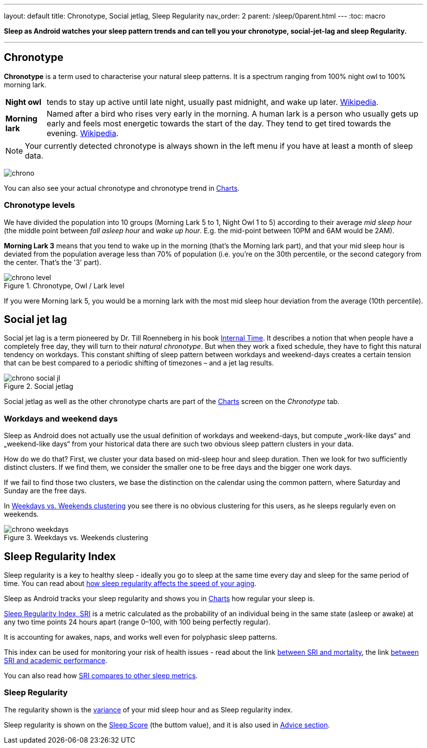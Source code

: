 ---
layout: default
title: Chronotype, Social jetlag, Sleep Regularity
nav_order: 2
parent: /sleep/0parent.html
---
:toc: macro

*Sleep as Android watches your sleep pattern trends and can tell you your chronotype, social-jet-lag and sleep Regularity.*


---
toc::[]
:toclevels: 1


== Chronotype
*Chronotype* is a term used to characterise your natural sleep patterns. It is a spectrum ranging from 100% night owl to 100% morning lark.

[horizontal]
*Night owl*:: tends to stay up active until late night, usually past midnight, and wake up later. https://en.wikipedia.org/wiki/Night_owl_(person)[Wikipedia].
*Morning lark*::
Named after a bird who rises very early in the morning. A human lark is a person who usually gets up early and feels most energetic towards the start of the day. They tend to get tired towards the evening. link:https://en.wikipedia.org/wiki/Lark_(person)[Wikipedia].

NOTE: Your currently detected chronotype is always shown in the left menu if you have at least a month of sleep data.


[.text-center]
image:chrono.png[]

You can also see your actual chronotype and chronotype trend in <</sleep/charts#chronotype,Charts>>.


=== Chronotype levels
We have divided the population into 10 groups (Morning Lark 5 to 1, Night Owl 1 to 5) according to their average _mid sleep hour_ (the middle point between _fall asleep hour_ and _wake up hour_. E.g. the mid-point between 10PM and 6AM would be 2AM).

[EXAMPLE]
*Morning Lark 3* means that you tend to wake up in the morning (that’s the Morning lark part), and that your mid sleep hour is deviated from the population average less than 70% of population (i.e. you’re on the 30th percentile, or the second category from the center. That’s the '3' part).

[[figure-chrono-level]]
.Chronotype, Owl / Lark level
image::chrono_level.png[]

If you were Morning lark 5, you would be a morning lark with the most mid sleep hour deviation from the average (10th percentile).

== Social jet lag
Social jet lag is a term pioneered by Dr. Till Roenneberg in his book https://www.amazon.com/gp/product/0674065859/ref=as_li_tl?ie=UTF8&camp=1789&creative=9325&creativeASIN=0674065859&linkCode=as2&tag=sleeasandr-20&linkId=297ccdc6a04b2832373b0c41ca26f44f[Internal Time]. It describes a notion that when people have a completely free day, they will turn to their _natural chronotype_. But when they work a fixed schedule, they have to fight this natural tendency on workdays. This constant shifting of sleep pattern between workdays and weekend-days creates a certain tension that can be best compared to a periodic shifting of timezones – and a jet lag results.

[[figure-chrono-social-jl]]
.Social jetlag
image::chrono_social_jl.png[]

Social jetlag as well as the other chronotype charts are part of the <</sleep/charts#,Charts>> screen on the _Chronotype_ tab.

=== Workdays and weekend days
Sleep as Android does not actually use the usual definition of workdays and weekend-days, but compute „work-like days“ and „weekend-like days“ from your historical data there are such two obvious sleep pattern clusters in your data.


How do we do that? First, we cluster your data based on mid-sleep hour and sleep duration. Then we look for two sufficiently distinct clusters. If we find them, we consider the smaller one to be free days and the bigger one work days.

If we fail to find those two clusters, we base the distinction on the calendar using the common pattern, where Saturday and Sunday are the free days.

In <<figure-chrono-weekdays>> you see there is no obvious clustering for this users, as he sleeps regularly even on weekends.

[[figure-chrono-weekdays]]
.Weekdays vs. Weekends clustering
image::chrono_weekdays.png[]


[[regularity]]

[[sri]]

== Sleep Regularity Index
Sleep regularity is a key to healthy sleep - ideally you go to sleep at the same time every day and sleep for the same period of time. You can read about https://www.sciencedirect.com/science/article/abs/pii/S2352721823001687[how sleep regularity affects the speed of your aging].

Sleep as Android tracks your sleep regularity and shows you in <</sleep/charts#,Charts>> how regular your sleep is.

https://sleep.urbandroid.org/sleep-regularity-index/[Sleep Regularity Index, SRI] is a metric calculated as the probability of an individual being in the same state (asleep or awake) at any two time points 24 hours apart (range 0–100, with 100 being perfectly regular).

It is accounting for awakes, naps, and works well even for polyphasic sleep patterns.

This index can be used for monitoring your risk of health issues - read about the link  https://www.ncbi.nlm.nih.gov/pmc/articles/PMC10153326/[between SRI and mortality], the link https://www.nature.com/articles/s41598-017-03171-4[between SRI and academic performance].

You can also read how https://academic.oup.com/sleep/article/44/10/zsab103/6232042[SRI compares to other sleep metrics].

=== Sleep Regularity


The regularity shown is the https://en.wikipedia.org/wiki/Variance[variance] of your mid sleep hour and as Sleep regularity index.

Sleep regularity is shown on the <</sleep/sleepscore#, Sleep Score>> (the buttom value), and it is also used in <</sleep/advice#, Advice section>>.





